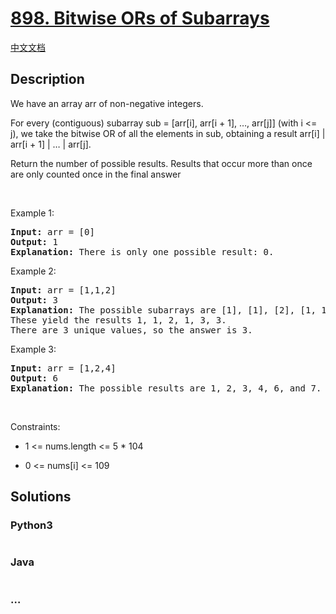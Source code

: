 * [[https://leetcode.com/problems/bitwise-ors-of-subarrays][898. Bitwise
ORs of Subarrays]]
  :PROPERTIES:
  :CUSTOM_ID: bitwise-ors-of-subarrays
  :END:
[[./solution/0800-0899/0898.Bitwise ORs of Subarrays/README.org][中文文档]]

** Description
   :PROPERTIES:
   :CUSTOM_ID: description
   :END:

#+begin_html
  <p>
#+end_html

We have an array arr of non-negative integers.

#+begin_html
  </p>
#+end_html

#+begin_html
  <p>
#+end_html

For every (contiguous) subarray sub = [arr[i], arr[i + 1], ..., arr[j]]
(with i <= j), we take the bitwise OR of all the elements in sub,
obtaining a result arr[i] | arr[i + 1] | ... | arr[j].

#+begin_html
  </p>
#+end_html

#+begin_html
  <p>
#+end_html

Return the number of possible results. Results that occur more than once
are only counted once in the final answer

#+begin_html
  </p>
#+end_html

#+begin_html
  <p>
#+end_html

 

#+begin_html
  </p>
#+end_html

#+begin_html
  <p>
#+end_html

Example 1:

#+begin_html
  </p>
#+end_html

#+begin_html
  <pre>
  <strong>Input:</strong> arr = [0]
  <strong>Output:</strong> 1
  <strong>Explanation:</strong> There is only one possible result: 0.
  </pre>
#+end_html

#+begin_html
  <p>
#+end_html

Example 2:

#+begin_html
  </p>
#+end_html

#+begin_html
  <pre>
  <strong>Input:</strong> arr = [1,1,2]
  <strong>Output:</strong> 3
  <strong>Explanation:</strong> The possible subarrays are [1], [1], [2], [1, 1], [1, 2], [1, 1, 2].
  These yield the results 1, 1, 2, 1, 3, 3.
  There are 3 unique values, so the answer is 3.
  </pre>
#+end_html

#+begin_html
  <p>
#+end_html

Example 3:

#+begin_html
  </p>
#+end_html

#+begin_html
  <pre>
  <strong>Input:</strong> arr = [1,2,4]
  <strong>Output:</strong> 6
  <strong>Explanation:</strong> The possible results are 1, 2, 3, 4, 6, and 7.
  </pre>
#+end_html

#+begin_html
  <p>
#+end_html

 

#+begin_html
  </p>
#+end_html

#+begin_html
  <p>
#+end_html

Constraints:

#+begin_html
  </p>
#+end_html

#+begin_html
  <ul>
#+end_html

#+begin_html
  <li>
#+end_html

1 <= nums.length <= 5 * 104

#+begin_html
  </li>
#+end_html

#+begin_html
  <li>
#+end_html

0 <= nums[i] <= 109

#+begin_html
  </li>
#+end_html

#+begin_html
  </ul>
#+end_html

** Solutions
   :PROPERTIES:
   :CUSTOM_ID: solutions
   :END:

#+begin_html
  <!-- tabs:start -->
#+end_html

*** *Python3*
    :PROPERTIES:
    :CUSTOM_ID: python3
    :END:
#+begin_src python
#+end_src

*** *Java*
    :PROPERTIES:
    :CUSTOM_ID: java
    :END:
#+begin_src java
#+end_src

*** *...*
    :PROPERTIES:
    :CUSTOM_ID: section
    :END:
#+begin_example
#+end_example

#+begin_html
  <!-- tabs:end -->
#+end_html
